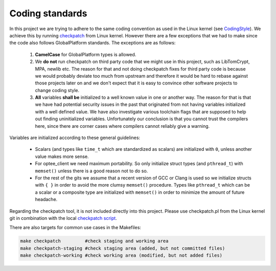.. _coding_standards:

Coding standards
################

In this project we are trying to adhere to the same coding convention as used
in the Linux kernel (see CodingStyle_). We achieve this by running
checkpatch_ from Linux kernel. However there are a few exceptions that we had
to make since the code also follows GlobalPlatform standards. The exceptions
are as follows:

    1. **CamelCase** for GlobalPlatform types is allowed.

    2. We **do not** run checkpatch on third party code that we might use in
       this project, such as LibTomCrypt, MPA, newlib etc. The reason for that
       and not doing checkpatch fixes for third party code is because we would
       probably deviate too much from upstream and therefore it would be hard to
       rebase against those projects later on and we don't expect that it is
       easy to convince other software projects to change coding style.

    3. **All** variables **shall be** initialized to a well known value in one
       or another way. The reason for that is that we have had potential
       security issues in the past that originated from not having variables
       initialized with a well defined value. We have also investigate various
       toolchain flags that are supposed to help out finding uninitialized
       variables. Unfortunately our conclusion is that you cannot trust the
       compilers here, since there are corner cases where compilers cannot
       reliably give a warning.

Variables are initialized according to these general guidelines:

    * Scalars (and types like ``time_t`` which are standardized as scalars)
      are initialized with ``0``, unless another value makes more sense.

    * For optee_client we need maximum portability. So only initialize
      struct types (and ``pthread_t``) with ``memset()`` unless there is a
      good reason not to do so.

    * For the rest of the gits we assume that a recent version of GCC or
      Clang is used so we initialize structs with ``{ }`` in order to avoid
      the more clumsy ``memset()`` procedure. Types like ``pthread_t``
      which can be a scalar or a composite type are initialized with
      ``memset()`` in order to minimize the amount of future headache.

Regarding the checkpatch tool, it is not included directly into this project.
Please use checkpatch.pl from the Linux kernel git in combination with the local
`checkpatch script`_.

There are also targets for common use cases in the Makefiles:

.. code-block:: none

    make checkpatch         #check staging and working area
    make checkpatch-staging #check staging area (added, but not committed files)
    make checkpatch-working #check working area (modified, but not added files)

.. _checkpatch script: https://github.com/OP-TEE/optee_os/blob/master/scripts/checkpatch.sh
.. _checkpatch: http://git.kernel.org/cgit/linux/kernel/git/torvalds/linux.git/tree/scripts/checkpatch.pl
.. _CodingStyle: https://www.kernel.org/doc/html/latest/process/coding-style.html
.. _repository-structure: fixme::after-sphinks-updates
